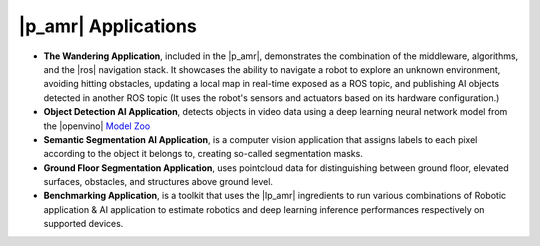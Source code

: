 |p_amr| Applications
---------------------


-  **The Wandering Application**, included in the |p_amr|, demonstrates the
   combination of the middleware, algorithms, and the |ros| navigation stack. It showcases the
   ability to navigate a robot to explore an unknown environment, avoiding hitting obstacles, updating a local
   map in real-time exposed as a ROS topic, and publishing AI objects
   detected in another ROS topic (It uses the robot's sensors and actuators based on its hardware configuration.)

-  **Object Detection AI Application**, detects objects in video data using a deep
   learning neural network model from the |openvino| `Model Zoo <https://docs.openvino.ai/2023.2/model_zoo.html>`__

-  **Semantic Segmentation AI Application**, is a computer vision application that assigns labels to each pixel according to the object it belongs to, 
   creating so-called segmentation masks.

-  **Ground Floor Segmentation Application**, uses pointcloud data for distinguishing between ground floor, 
   elevated surfaces, obstacles, and structures above ground level.

-  **Benchmarking Application**, is a toolkit that uses the |lp_amr| ingredients to run various combinations of Robotic application & AI application to estimate robotics and 
   deep learning inference performances respectively on supported devices.
